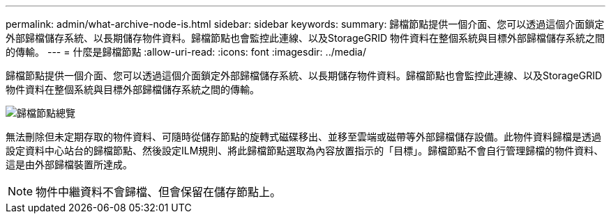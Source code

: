 ---
permalink: admin/what-archive-node-is.html 
sidebar: sidebar 
keywords:  
summary: 歸檔節點提供一個介面、您可以透過這個介面鎖定外部歸檔儲存系統、以長期儲存物件資料。歸檔節點也會監控此連線、以及StorageGRID 物件資料在整個系統與目標外部歸檔儲存系統之間的傳輸。 
---
= 什麼是歸檔節點
:allow-uri-read: 
:icons: font
:imagesdir: ../media/


[role="lead"]
歸檔節點提供一個介面、您可以透過這個介面鎖定外部歸檔儲存系統、以長期儲存物件資料。歸檔節點也會監控此連線、以及StorageGRID 物件資料在整個系統與目標外部歸檔儲存系統之間的傳輸。

image::../media/archive_node.gif[歸檔節點總覽]

無法刪除但未定期存取的物件資料、可隨時從儲存節點的旋轉式磁碟移出、並移至雲端或磁帶等外部歸檔儲存設備。此物件資料歸檔是透過設定資料中心站台的歸檔節點、然後設定ILM規則、將此歸檔節點選取為內容放置指示的「目標」。歸檔節點不會自行管理歸檔的物件資料、這是由外部歸檔裝置所達成。


NOTE: 物件中繼資料不會歸檔、但會保留在儲存節點上。
